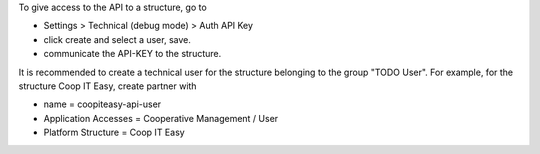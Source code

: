 To give access to the API to a structure, go to

- Settings > Technical (debug mode) > Auth API Key
- click create and select a user, save.
- communicate the API-KEY to the structure.

It is recommended to create a technical user for the structure belonging to the group "TODO User".
For example, for the structure Coop IT Easy, create partner with

- name = coopiteasy-api-user
- Application Accesses = Cooperative Management / User
- Platform Structure = Coop IT Easy
